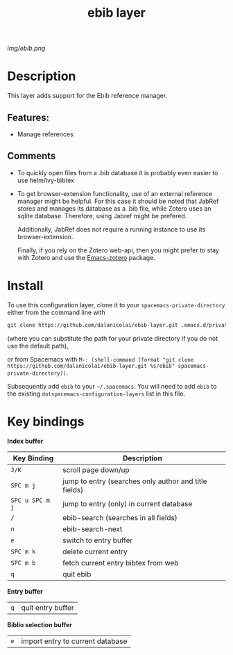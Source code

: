 #+TITLE: ebib layer
# Document tags are separated with "|" char
# The example below contains 2 tags: "layer" and "web service"
# Avaliable tags are listed in <spacemacs_root>/.ci/spacedoc-cfg.edn
# under ":spacetools.spacedoc.config/valid-tags" section.
#+TAGS: layer|web service

# The maximum height of the logo should be 200 pixels.
[[img/ebib.png]]

# TOC links should be GitHub style anchors.
* Table of Contents                                        :TOC_4_gh:noexport:
- [[#description][Description]]
  - [[#features][Features:]]
  - [[#comments][Comments]]
- [[#install][Install]]
- [[#key-bindings][Key bindings]]

* Description
This layer adds support for the Ebib reference manager.

** Features:
  - Manage references

** Comments
  - To quickly open files from a .bib database it is probably even easier to use
    helm/ivy-bibtex
    
  - To get browser-extension functionality, use of an external reference manager
    might be helpful. For this case it should be noted that JabRef stores and
    manages its database as a .bib file, while Zotero uses an sqlite database.
    Therefore, using Jabref might be prefered.

    Additionally, JabRef does not require a running instance to use its
    browser-extension.

    Finally, if you rely on the Zotero web-api, then you might prefer to stay
    with Zotero and use the [[https://gitlab.com/fvdbeek/emacs-zotero][Emacs-zotero]] package.

* Install
# To use this configuration layer, add it to your =~/.spacemacs=. You will need to
# add =ebib= to the existing =dotspacemacs-configuration-layers= list in this
# file.

To use this configuration layer, clone it to your =spacemacs-private-directory=
either from the command line with
#+begin_src emacs-lisp
  git clone https://github.com/dalanicolai/ebib-layer.git .emacs.d/private/ebib
#+end_src
(where you can substitute the path for your private directory if you do not use
the default path),

or from Spacemacs with
=M-: (shell-command (format "git clone
https://github.com/dalanicolai/ebib-layer.git %s/ebib" spacemacs-private-directory))=.


Subsequently add =ebib= to your =~/.spacemacs=. You will need to
add =ebib= to the existing =dotspacemacs-configuration-layers= list in this
file.

* Key bindings

*Index buffer*
| Key Binding     | Description                                           |
|-----------------+-------------------------------------------------------|
| ~J/K~           | scroll page down/up                                   |
| ~SPC m j~       | jump to entry (searches only author and title fields) |
| ~SPC u SPC m j~ | jump to entry (only) in current database              |
| ~/~             | ebib-search (searches in all fields)                  |
| ~n~             | ebib-search-next                                      |
| ~e~             | switch to entry buffer                                |
| ~SPC m k~       | delete current entry                                  |
| ~SPC m b~       | fetch current entry bibtex from web                   |
| ~q~             | quit ebib                                             |

*Entry buffer*
| ~q~ | quit entry buffer |

*Biblio selection buffer*
| ~e~ | import entry to current database |
# Use GitHub URLs if you wish to link a Spacemacs documentation file or its heading.
# Examples:
# [[https://github.com/syl20bnr/spacemacs/blob/master/doc/VIMUSERS.org#sessions]]
# [[https://github.com/syl20bnr/spacemacs/blob/master/layers/%2Bfun/emoji/README.org][Link to Emoji layer README.org]]
# If space-doc-mode is enabled, Spacemacs will open a local copy of the linked file.
